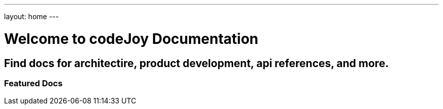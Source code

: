---
layout: home
---

= Welcome to codeJoy Documentation
:showtitle:
:page-title: codeJoy Documentation
:page-description: A forkable blog-ready Jekyll site using AsciiDoc
:page-navtitle: home


== Find docs for architectire, product development, api references, and more.  

////

== What do I do now?

Now that you've set up your website to run with AsciiDoc, you have a ton of options available to you.


[source, html]
----
{% for post in site.posts limit: 5 %}
<a href=".{{ post.url }}">{{ post.navtitle }}</a>
{% endfor %}
----

=== Update Look and feel

The layout provided with the https://github.com/asciidoctor/jekyll-asciidoc-quickstart[Jekyll AsciiDoc Quickstart] project is based on https://foundation.zurb.com[Foundation], a responsive design css framework. You're free to update the layout by editing the `_layouts/default.html` file and css under the `css` directory.

//This blog layout is based on the https://foundation.zurb.com/templates-previews-sites-f6/blog.html[Blog template].

=== Reference documentation

The following links will help with detailed explanations on Jekyll and AsciiDoc.

* https://jekyllrb.com[Jekyll]
* https://docs.asciidoctor.org/asciidoc/latest/syntax-quick-reference/[AsciiDoc Quick Reference]
* https://asciidoctor.org[Asciidoctor]
////

=== Featured Docs

